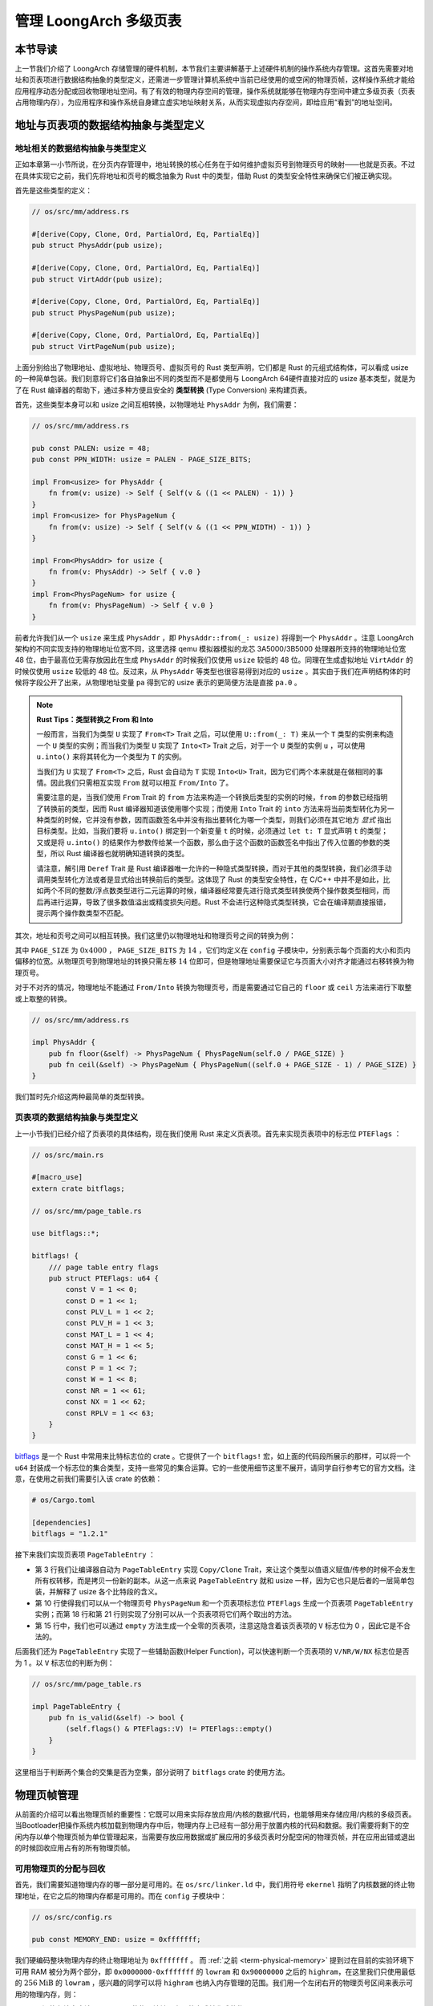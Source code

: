 管理 LoongArch 多级页表
========================================================

本节导读
--------------------------

上一节我们介绍了 LoongArch 存储管理的硬件机制，本节我们主要讲解基于上述硬件机制的操作系统内存管理。这首先需要对地址和页表项进行数据结构抽象的类型定义，还需进一步管理计算机系统中当前已经使用的或空闲的物理页帧，这样操作系统才能给应用程序动态分配或回收物理地址空间。有了有效的物理内存空间的管理，操作系统就能够在物理内存空间中建立多级页表（页表占用物理内存），为应用程序和操作系统自身建立虚实地址映射关系，从而实现虚拟内存空间，即给应用“看到”的地址空间。

地址与页表项的数据结构抽象与类型定义
------------------------------------------------------------

地址相关的数据结构抽象与类型定义
^^^^^^^^^^^^^^^^^^^^^^^^^^^^^^^^^^^^^^^^^^^^^^^^

正如本章第一小节所说，在分页内存管理中，地址转换的核心任务在于如何维护虚拟页号到物理页号的映射——也就是页表。不过在具体实现它之前，我们先将地址和页号的概念抽象为 Rust 中的类型，借助 Rust 的类型安全特性来确保它们被正确实现。

首先是这些类型的定义：

.. code-block:: rust

    // os/src/mm/address.rs

    #[derive(Copy, Clone, Ord, PartialOrd, Eq, PartialEq)]
    pub struct PhysAddr(pub usize);

    #[derive(Copy, Clone, Ord, PartialOrd, Eq, PartialEq)]
    pub struct VirtAddr(pub usize);

    #[derive(Copy, Clone, Ord, PartialOrd, Eq, PartialEq)]
    pub struct PhysPageNum(pub usize);

    #[derive(Copy, Clone, Ord, PartialOrd, Eq, PartialEq)]
    pub struct VirtPageNum(pub usize);

.. _term-type-conversion:

上面分别给出了物理地址、虚拟地址、物理页号、虚拟页号的 Rust 类型声明，它们都是 Rust 的元组式结构体，可以看成 usize 的一种简单包装。我们刻意将它们各自抽象出不同的类型而不是都使用与 LoongArch 64硬件直接对应的 usize 基本类型，就是为了在 Rust 编译器的帮助下，通过多种方便且安全的 **类型转换** (Type Conversion) 来构建页表。

首先，这些类型本身可以和 usize 之间互相转换，以物理地址 ``PhysAddr`` 为例，我们需要：

.. code-block:: rust

    // os/src/mm/address.rs

    pub const PALEN: usize = 48;
    pub const PPN_WIDTH: usize = PALEN - PAGE_SIZE_BITS;

    impl From<usize> for PhysAddr {
        fn from(v: usize) -> Self { Self(v & ((1 << PALEN) - 1)) }
    }
    impl From<usize> for PhysPageNum {
        fn from(v: usize) -> Self { Self(v & ((1 << PPN_WIDTH) - 1)) }
    }

    impl From<PhysAddr> for usize {
        fn from(v: PhysAddr) -> Self { v.0 }
    }
    impl From<PhysPageNum> for usize {
        fn from(v: PhysPageNum) -> Self { v.0 }
    }

前者允许我们从一个 ``usize`` 来生成 ``PhysAddr`` ，即 ``PhysAddr::from(_: usize)`` 将得到一个 ``PhysAddr`` 。注意 LoongArch 架构的不同实现支持的物理地址位宽不同，这里选择 qemu 模拟器模拟的龙芯 3A5000/3B5000 处理器所支持的物理地址位宽 48 位，由于最高位无需存放因此在生成 ``PhysAddr`` 的时候我们仅使用 ``usize`` 较低的 48 位。同理在生成虚拟地址 ``VirtAddr`` 的时候仅使用 ``usize`` 较低的 48 位。反过来，从 ``PhysAddr`` 等类型也很容易得到对应的 ``usize`` 。其实由于我们在声明结构体的时候将字段公开了出来，从物理地址变量 ``pa`` 得到它的 usize 表示的更简便方法是直接 ``pa.0`` 。

.. note::

    **Rust Tips：类型转换之 From 和 Into**

    一般而言，当我们为类型 ``U`` 实现了 ``From<T>`` Trait 之后，可以使用 ``U::from(_: T)`` 来从一个 ``T`` 类型的实例来构造一个 ``U`` 类型的实例；而当我们为类型 ``U`` 实现了 ``Into<T>`` Trait 之后，对于一个 ``U`` 类型的实例 ``u`` ，可以使用 ``u.into()`` 来将其转化为一个类型为 ``T`` 的实例。

    当我们为 ``U`` 实现了 ``From<T>`` 之后，Rust 会自动为 ``T`` 实现 ``Into<U>`` Trait，因为它们两个本来就是在做相同的事情。因此我们只需相互实现 ``From`` 就可以相互 ``From/Into`` 了。

    需要注意的是，当我们使用 ``From`` Trait 的 ``from`` 方法来构造一个转换后类型的实例的时候，``from`` 的参数已经指明了转换前的类型，因而 Rust 编译器知道该使用哪个实现；而使用 ``Into`` Trait 的 ``into`` 方法来将当前类型转化为另一种类型的时候，它并没有参数，因而函数签名中并没有指出要转化为哪一个类型，则我们必须在其它地方 *显式* 指出目标类型。比如，当我们要将 ``u.into()`` 绑定到一个新变量 ``t`` 的时候，必须通过 ``let t: T`` 显式声明 ``t`` 的类型；又或是将 ``u.into()`` 的结果作为参数传给某一个函数，那么由于这个函数的函数签名中指出了传入位置的参数的类型，所以 Rust 编译器也就明确知道转换的类型。

    请注意，解引用 ``Deref`` Trait 是 Rust 编译器唯一允许的一种隐式类型转换，而对于其他的类型转换，我们必须手动调用类型转化方法或者是显式给出转换前后的类型。这体现了 Rust 的类型安全特性，在 C/C++ 中并不是如此，比如两个不同的整数/浮点数类型进行二元运算的时候，编译器经常要先进行隐式类型转换使两个操作数类型相同，而后再进行运算，导致了很多数值溢出或精度损失问题。Rust 不会进行这种隐式类型转换，它会在编译期直接报错，提示两个操作数类型不匹配。

其次，地址和页号之间可以相互转换。我们这里仍以物理地址和物理页号之间的转换为例：

.. code-block:: rust
    :linenos:

    // os/src/mm/address.rs

    impl PhysAddr {
        pub fn page_offset(&self) -> usize { self.0 & (PAGE_SIZE - 1) }
    }

    impl From<PhysAddr> for PhysPageNum {
        fn from(v: PhysAddr) -> Self {
            assert_eq!(v.page_offset(), 0);
            v.floor()
        }
    }

    impl From<PhysPageNum> for PhysAddr {
        fn from(v: PhysPageNum) -> Self { Self(v.0 << PAGE_SIZE_BITS) }
    }

其中 ``PAGE_SIZE`` 为 :math:`0x4000` ， ``PAGE_SIZE_BITS`` 为 :math:`14` ，它们均定义在 ``config`` 子模块中，分别表示每个页面的大小和页内偏移的位宽。从物理页号到物理地址的转换只需左移 :math:`14` 位即可，但是物理地址需要保证它与页面大小对齐才能通过右移转换为物理页号。

对于不对齐的情况，物理地址不能通过 ``From/Into`` 转换为物理页号，而是需要通过它自己的 ``floor`` 或 ``ceil`` 方法来进行下取整或上取整的转换。

.. code-block:: rust

    // os/src/mm/address.rs

    impl PhysAddr {
        pub fn floor(&self) -> PhysPageNum { PhysPageNum(self.0 / PAGE_SIZE) }
        pub fn ceil(&self) -> PhysPageNum { PhysPageNum((self.0 + PAGE_SIZE - 1) / PAGE_SIZE) }
    }

我们暂时先介绍这两种最简单的类型转换。

页表项的数据结构抽象与类型定义
^^^^^^^^^^^^^^^^^^^^^^^^^^^^^^^^^^^^^^^^^^^^^^^^^^

上一小节我们已经介绍了页表项的具体结构，现在我们使用 Rust 来定义页表项。首先来实现页表项中的标志位 ``PTEFlags`` ：

.. code-block:: rust

    // os/src/main.rs

    #[macro_use]
    extern crate bitflags;

    // os/src/mm/page_table.rs

    use bitflags::*;

    bitflags! {
        /// page table entry flags
        pub struct PTEFlags: u64 {
            const V = 1 << 0;
            const D = 1 << 1;
            const PLV_L = 1 << 2;
            const PLV_H = 1 << 3;
            const MAT_L = 1 << 4;
            const MAT_H = 1 << 5;
            const G = 1 << 6;
            const P = 1 << 7;
            const W = 1 << 8;
            const NR = 1 << 61;
            const NX = 1 << 62;
            const RPLV = 1 << 63;
        }
    }

`bitflags <https://docs.rs/bitflags/1.2.1/bitflags/>`_ 是一个 Rust 中常用来比特标志位的 crate 。它提供了一个 ``bitflags!`` 宏，如上面的代码段所展示的那样，可以将一个 ``u64`` 封装成一个标志位的集合类型，支持一些常见的集合运算。它的一些使用细节这里不展开，请同学自行参考它的官方文档。注意，在使用之前我们需要引入该 crate 的依赖：

.. code-block:: toml

    # os/Cargo.toml

    [dependencies]
    bitflags = "1.2.1"

接下来我们实现页表项 ``PageTableEntry`` ：

.. code-block:: rust
    :linenos:

    // os/src/mm/page_table.rs

    #[derive(Copy, Clone)]
    #[repr(C)]
    pub struct PageTableEntry {
        pub bits: usize,
    }

    impl PageTableEntry {
        pub fn new(ppn: PhysPageNum, flags: PTEFlags) -> Self {
            PageTableEntry {
                bits: ppn.0 << PAGE_SIZE_BITS | flags.bits as usize,
            }
        }
        pub fn empty() -> Self {
            PageTableEntry { bits: 0 }
        }
        pub fn ppn(&self) -> PhysPageNum {
            ((self.bits & ((1usize << PALEN) - 1)) >> PAGE_SIZE_BITS).into()
        }
        pub fn flags(&self) -> PTEFlags {
            unsafe {
                PTEFlags::from_bits_unchecked(self.bits as u64)
            }
        }
    }

- 第 3 行我们让编译器自动为 ``PageTableEntry`` 实现 ``Copy/Clone`` Trait，来让这个类型以值语义赋值/传参的时候不会发生所有权转移，而是拷贝一份新的副本。从这一点来说 ``PageTableEntry`` 就和 usize 一样，因为它也只是后者的一层简单包装，并解释了 usize 各个比特段的含义。
- 第 10 行使得我们可以从一个物理页号 ``PhysPageNum`` 和一个页表项标志位 ``PTEFlags`` 生成一个页表项 ``PageTableEntry`` 实例；而第 18 行和第 21 行则实现了分别可以从一个页表项将它们两个取出的方法。
- 第 15 行中，我们也可以通过 ``empty`` 方法生成一个全零的页表项，注意这隐含着该页表项的 ``V`` 标志位为 0 ，因此它是不合法的。

后面我们还为 ``PageTableEntry`` 实现了一些辅助函数(Helper Function)，可以快速判断一个页表项的 ``V/NR/W/NX`` 标志位是否为 1 。以 ``V`` 标志位的判断为例：

.. code-block:: rust

    // os/src/mm/page_table.rs

    impl PageTableEntry {
        pub fn is_valid(&self) -> bool {
            (self.flags() & PTEFlags::V) != PTEFlags::empty()
        }
    }

这里相当于判断两个集合的交集是否为空集，部分说明了 ``bitflags`` crate 的使用方法。

.. _term-manage-phys-frame:

物理页帧管理
-----------------------------------

从前面的介绍可以看出物理页帧的重要性：它既可以用来实际存放应用/内核的数据/代码，也能够用来存储应用/内核的多级页表。当Bootloader把操作系统内核加载到物理内存中后，物理内存上已经有一部分用于放置内核的代码和数据。我们需要将剩下的空闲内存以单个物理页帧为单位管理起来，当需要存放应用数据或扩展应用的多级页表时分配空闲的物理页帧，并在应用出错或退出的时候回收应用占有的所有物理页帧。

可用物理页的分配与回收
^^^^^^^^^^^^^^^^^^^^^^^^^^^^^^^^^^

首先，我们需要知道物理内存的哪一部分是可用的。在 ``os/src/linker.ld`` 中，我们用符号 ``ekernel`` 指明了内核数据的终止物理地址，在它之后的物理内存都是可用的。而在 ``config`` 子模块中：

.. code-block:: rust

    // os/src/config.rs

    pub const MEMORY_END: usize = 0xfffffff;

我们硬编码整块物理内存的终止物理地址为 ``0xfffffff`` 。 而 :ref:`之前 <term-physical-memory>` 提到过在目前的实验环境下可用 RAM 被分为两个部分，即 ``0x0000000-0xfffffff`` 的 ``lowram`` 和 ``0x90000000`` 之后的 ``highram``，在这里我们只使用最低的 :math:`256\text{MiB}` 的 ``lowram`` ，感兴趣的同学可以将 ``highram`` 也纳入内存管理的范围。我们用一个左闭右开的物理页号区间来表示可用的物理内存，则：

- 区间的左端点应该是 ``ekernel`` 的物理地址以上取整方式转化成的物理页号；
- 区间的右端点应该是 ``MEMORY_END`` 以下取整方式转化成的物理页号。

这个区间将被传给我们后面实现的物理页帧管理器用于初始化。

我们声明一个 ``FrameAllocator`` Trait 来描述一个物理页帧管理器需要提供哪些功能：

.. code-block:: rust

    // os/src/mm/frame_allocator.rs

    trait FrameAllocator {
        fn new() -> Self;
        fn alloc(&mut self) -> Option<PhysPageNum>;
        fn dealloc(&mut self, ppn: PhysPageNum);
    }

即创建一个物理页帧管理器的实例，以及以物理页号为单位进行物理页帧的分配和回收。

我们实现一种最简单的栈式物理页帧管理策略 ``StackFrameAllocator`` ：

.. code-block:: rust

    // os/src/mm/frame_allocator.rs

    pub struct StackFrameAllocator {
        current: usize,  //空闲内存的起始物理页号
        end: usize,      //空闲内存的结束物理页号
        recycled: Vec<usize>,
    }

其中各字段的含义是：物理页号区间 [ ``current`` , ``end`` ) 此前均 *从未* 被分配出去过，而向量 ``recycled`` 以后入先出的方式保存了被回收的物理页号（注：我们已经自然的将内核堆用起来了）。

初始化非常简单。在通过 ``FrameAllocator`` 的 ``new`` 方法创建实例的时候，只需将区间两端均设为 :math:`0` ，然后创建一个新的向量；而在它真正被使用起来之前，需要调用 ``init`` 方法将自身的 :math:`[\text{current},\text{end})` 初始化为可用物理页号区间：

.. code-block:: rust

    // os/src/mm/frame_allocator.rs

    impl FrameAllocator for StackFrameAllocator {
        fn new() -> Self {
            Self {
                current: 0,
                end: 0,
                recycled: Vec::new(),
            }
        }
    }

    impl StackFrameAllocator {
        pub fn init(&mut self, l: PhysPageNum, r: PhysPageNum) {
            self.current = l.0;
            self.end = r.0;
        }
    }

接下来我们来看核心的物理页帧分配和回收如何实现：

.. code-block:: rust

    // os/src/mm/frame_allocator.rs

    impl FrameAllocator for StackFrameAllocator {
        fn alloc(&mut self) -> Option<PhysPageNum> {
            if let Some(ppn) = self.recycled.pop() {
                Some(ppn.into())
            } else {
                if self.current == self.end {
                    None
                } else {
                    self.current += 1;
                    Some((self.current - 1).into())
                }
            }
        }
        fn dealloc(&mut self, ppn: PhysPageNum) {
            let ppn = ppn.0;
            // validity check
            if ppn >= self.current || self.recycled
                .iter()
                .find(|&v| {*v == ppn})
                .is_some() {
                panic!("Frame ppn={:#x} has not been allocated!", ppn);
            }
            // recycle
            self.recycled.push(ppn);
        }
    }

- 在分配 ``alloc`` 的时候，首先会检查栈 ``recycled`` 内有没有之前回收的物理页号，如果有的话直接弹出栈顶并返回；否则的话我们只能从之前从未分配过的物理页号区间 [ ``current`` , ``end`` ) 上进行分配，我们分配它的左端点 ``current`` ，同时将管理器内部维护的 ``current`` 加 ``1`` 代表 ``current`` 已被分配了。在即将返回的时候，我们使用 ``into`` 方法将 usize 转换成了物理页号 ``PhysPageNum`` 。

  注意极端情况下可能出现内存耗尽分配失败的情况：即 ``recycled`` 为空且  ``current`` == ``end`` 。为了涵盖这种情况， ``alloc`` 的返回值被 ``Option`` 包裹，我们返回 ``None`` 即可。
- 在回收 ``dealloc`` 的时候，我们需要检查回收页面的合法性，然后将其压入 ``recycled`` 栈中。回收页面合法有两个条件：

  - 该页面之前一定被分配出去过，因此它的物理页号一定 :math:`<` ``current`` ；
  - 该页面没有正处在回收状态，即它的物理页号不能在栈 ``recycled`` 中找到。

  我们通过 ``recycled.iter()`` 获取栈上内容的迭代器，然后通过迭代器的 ``find`` 方法试图寻找一个与输入物理页号相同的元素。其返回值是一个 ``Option`` ，如果找到了就会是一个 ``Option::Some`` ，这种情况说明我们内核其他部分实现有误，直接报错退出。

下面我们来创建 ``StackFrameAllocator`` 的全局实例 ``FRAME_ALLOCATOR`` ：

.. code-block:: rust

    // os/src/mm/frame_allocator.rs

    use crate::sync::UPSafeCell;
    type FrameAllocatorImpl = StackFrameAllocator;
    lazy_static! {
        pub static ref FRAME_ALLOCATOR: UPSafeCell<FrameAllocatorImpl> = unsafe {
            UPSafeCell::new(FrameAllocatorImpl::new())
        };
    }

这里我们使用 ``UPSafeCell<T>`` 来包裹栈式物理页帧分配器。每次对该分配器进行操作之前，我们都需要先通过 ``FRAME_ALLOCATOR.exclusive_access()`` 拿到分配器的可变借用。

.. chyyuu
    注意 ``alloc`` 中并没有提供 ``Mutex<T>`` ，它
    来自于一个我们在 ``no_std`` 的裸机环境下经常使用的名为 ``spin`` 的 crate ，它仅依赖 Rust 核心库 
    ``core`` 提供一些可跨平台使用的同步原语，如互斥锁 ``Mutex<T>`` 和读写锁 ``RwLock<T>`` 等。

.. 现在前面已经讲到了

    **Rust Tips：在单核环境下采用 UPSafeCell<T> 而没有采用 Mutex<T> 的原因**

    在编写一个多线程的Rust应用时，一般会通过 Mutex<T> 来包裹数据，并对数据访问进行加锁互斥保护，加锁的目的是为了避免数据竞争，使得里层的共享数据结构同一时间只有一个线程
    在对它进行访问。然而，目前我们的内核运行在单 CPU 上，且 Trap 进入内核之后并没有手动打开中断，这也就
    使得同一时间最多只有一条 Trap 控制流并发访问内核的各数据结构，此时应该是并没有任何数据竞争风险，所以我们基于更简单的 ``RefCell<T>`` 实现了 ``UPSafeCell<T>`` 来支持对全局变量的安全访问，支持在不触及 ``unsafe`` 的情况下实现 ``static mut`` 语义。

    注：这里引入了一些新概念，比如线程，互斥访问、数据竞争等。同学可以先不必深究，暂时有一个初步的概念即可，在后续章节会有进一步深入讲解。


.. chyyuu
    。所以那么
    加锁的原因其实有两点：

    1. 在不触及 ``unsafe`` 的情况下实现 ``static mut`` 语义。如果同学还有印象， 
       :ref:`前面章节 <term-interior-mutability>` 我们使用 ``RefCell<T>`` 提供了内部可变性去掉了
       声明中的 ``mut`` ，然而麻烦的在于 ``static`` ，在 Rust 中一个类型想被实例化为一个全局变量，则
       该类型必须先告知编译器自己某种意义上是线程安全的，这个过程本身是 ``unsafe`` 的。

       因此我们直接使用 ``Mutex<T>`` ，它既通过 ``lock`` 方法提供了内部可变性，又已经在模块内部告知了
       编译器它的线程安全性。这样 ``unsafe`` 就被隐藏在了 ``spin`` crate 之内，我们无需关心。这种风格
       是 Rust 所推荐的。
    2. 方便后续拓展到真正存在数据竞争风险的多核环境下运行。

    这里引入了一些新概念，比如什么是线程，又如何定义线程安全？同学可以先不必深究，暂时有一个初步的概念即可。

在正式分配物理页帧之前，我们需要将物理页帧全局管理器 ``FRAME_ALLOCATOR`` 初始化：

.. code-block:: rust

    // os/src/mm/frame_allocator.rs

    pub fn init_frame_allocator() {
        extern "C" {
            fn ekernel();
        }
        FRAME_ALLOCATOR
            .exclusive_access()
            .init(PhysAddr::from(ekernel as usize).ceil(), PhysAddr::from(MEMORY_END).floor());
    }

这里我们调用物理地址 ``PhysAddr`` 的 ``floor/ceil`` 方法分别下/上取整获得可用的物理页号区间。


分配/回收物理页帧的接口
^^^^^^^^^^^^^^^^^^^^^^^^^^^^^^^^^^^^^

然后是公开给其他内核模块调用的分配/回收物理页帧的接口：

.. code-block:: rust

    // os/src/mm/frame_allocator.rs

    pub fn frame_alloc() -> Option<FrameTracker> {
        FRAME_ALLOCATOR
            .exclusive_access()
            .alloc()
            .map(|ppn| FrameTracker::new(ppn))
    }

    fn frame_dealloc(ppn: PhysPageNum) {
        FRAME_ALLOCATOR
            .exclusive_access()
            .dealloc(ppn);
    }

可以发现， ``frame_alloc`` 的返回值类型并不是 ``FrameAllocator`` 要求的物理页号 ``PhysPageNum`` ，而是将其进一步包装为一个 ``FrameTracker`` 。这里借用了 RAII 的思想，将一个物理页帧的生命周期绑定到一个 ``FrameTracker`` 变量上，当一个 ``FrameTracker`` 被创建的时候，我们需要从 ``FRAME_ALLOCATOR`` 中分配一个物理页帧：

.. code-block:: rust

    // os/src/mm/frame_allocator.rs

    pub struct FrameTracker {
        pub ppn: PhysPageNum,
    }

    impl FrameTracker {
        pub fn new(ppn: PhysPageNum) -> Self {
            // page cleaning
            let bytes_array = ppn.get_bytes_array();
            for i in bytes_array {
                *i = 0;
            }
            Self { ppn }
        }
    }

我们将分配来的物理页帧的物理页号作为参数传给 ``FrameTracker`` 的 ``new`` 方法来创建一个 ``FrameTracker`` 
实例。由于这个物理页帧之前可能被分配过并用做其他用途，我们在这里直接将这个物理页帧上的所有字节清零。这一过程并不
那么显然，我们后面再详细介绍。

当一个 ``FrameTracker`` 生命周期结束被编译器回收的时候，我们需要将它控制的物理页帧回收到 ``FRAME_ALLOCATOR`` 中：

.. code-block:: rust

    // os/src/mm/frame_allocator.rs

    impl Drop for FrameTracker {
        fn drop(&mut self) {
            frame_dealloc(self.ppn);
        }
    }

这里我们只需为 ``FrameTracker`` 实现 ``Drop`` Trait 即可。当一个 ``FrameTracker`` 实例被回收的时候，它的 ``drop`` 方法会自动被编译器调用，通过之前实现的 ``frame_dealloc`` 我们就将它控制的物理页帧回收以供后续使用了。

.. note::

    **Rust Tips：Drop Trait**

    Rust 中的 ``Drop`` Trait 是它的 RAII 内存管理风格可以被有效实践的关键。之前介绍的多种在堆上分配的 Rust 数据结构便都是通过实现 ``Drop`` Trait 来进行被绑定资源的自动回收的。例如：

    - ``Box<T>`` 的 ``drop`` 方法会回收它控制的分配在堆上的那个变量；
    - ``Rc<T>`` 的 ``drop`` 方法会减少分配在堆上的那个引用计数，一旦变为零则分配在堆上的那个被计数的变量自身也会被回收；
    - ``UPSafeCell<T>`` 的 ``exclusive_access`` 方法会获取内部数据结构的独占借用权并返回一个 ``RefMut<'a, T>`` （实际上来自 ``RefCell<T>`` ），它可以被当做一个 ``&mut T`` 来使用；而 ``RefMut<'a, T>`` 的 ``drop`` 方法会将独占借用权交出，从而允许内核内的其他控制流后续对数据结构进行访问。

    ``FrameTracker`` 的设计也是基于同样的思想，有了它之后我们就不必手动回收物理页帧了，这在编译期就解决了很多潜在的问题。

最后做一个小结：从其他内核模块的视角看来，物理页帧分配的接口是调用 ``frame_alloc`` 函数得到一个 ``FrameTracker`` （如果物理内存还有剩余），它就代表了一个物理页帧，当它的生命周期结束之后它所控制的物理页帧将被自动回收。下面是一段演示该接口使用方法的测试程序：

.. code-block:: rust
    :linenos:
    :emphasize-lines: 9

    // os/src/mm/frame_allocator.rs

    #[allow(unused)]
    pub fn frame_allocator_test() {
        let mut v: Vec<FrameTracker> = Vec::new();
        for i in 0..5 {
            let frame = frame_alloc().unwrap();
            println!("{:?}", frame);
            v.push(frame);
        }
        v.clear();
        for i in 0..5 {
            let frame = frame_alloc().unwrap();
            println!("{:?}", frame);
            v.push(frame);
        }
        drop(v);
        println!("frame_allocator_test passed!");
    }

如果我们将第 9 行删去，则第一轮分配的 5 个物理页帧都是分配之后在循环末尾就被立即回收，因为循环作用域的临时变量 ``frame`` 的生命周期在那时结束了。然而，如果我们将它们 move 到一个向量中，它们的生命周期便被延长了——直到第 11 行向量被清空的时候，这些 ``FrameTracker`` 的生命周期才结束，它们控制的 5 个物理页帧才被回收。这种思想我们立即就会用到。

多级页表管理
-----------------------------------


页表基本数据结构与访问接口
^^^^^^^^^^^^^^^^^^^^^^^^^^^^^^^^^^^^^

我们知道，LoongArch 多级页表是以节点为单位进行管理的。每个节点恰好存储在一个物理页帧中，它的位置可以用一个物理页号来表示。

.. code-block:: rust
    :linenos:

    // os/src/mm/page_table.rs

    pub struct PageTable {
        root_ppn: PhysPageNum,
        frames: Vec<FrameTracker>,
    }

    impl PageTable {
        pub fn new() -> Self {
            let frame = frame_alloc().unwrap();
            PageTable {
                root_ppn: frame.ppn,
                frames: vec![frame],
            }
        }
    }

每个应用的地址空间都对应一个不同的多级页表，这也就意味这不同页表的起始地址（即页表根节点的地址）是不一样的。因此 ``PageTable`` 要保存它根节点的物理页号 ``root_ppn`` 作为页表唯一的区分标志。此外，向量 ``frames`` 以 ``FrameTracker`` 的形式保存了页表所有的节点（包括根节点）所在的物理页帧。这与物理页帧管理模块的测试程序是一个思路，即将这些 ``FrameTracker`` 的生命周期进一步绑定到 ``PageTable`` 下面。当 ``PageTable`` 生命周期结束后，向量 ``frames`` 里面的那些 ``FrameTracker`` 也会被回收，也就意味着存放多级页表节点的那些物理页帧被回收了。

当我们通过 ``new`` 方法新建一个 ``PageTable`` 的时候，它只需有一个根节点。为此我们需要分配一个物理页帧 ``FrameTracker`` 并挂在向量 ``frames`` 下，然后更新根节点的物理页号 ``root_ppn`` 。

多级页表并不是被创建出来之后就不再变化的，为了 MMU 能够通过地址转换正确找到应用地址空间中的数据实际被内核放在内存中位置，操作系统需要动态维护一个虚拟页号到页表项的映射，支持插入/删除键值对，其方法签名如下：

.. code-block:: rust

    // os/src/mm/page_table.rs

    impl PageTable {
        pub fn map(&mut self, vpn: VirtPageNum, ppn: PhysPageNum, flags: PTEFlags);
        pub fn unmap(&mut self, vpn: VirtPageNum);
    }

- 通过 ``map`` 方法来在多级页表中插入一个键值对，注意这里将物理页号 ``ppn`` 和页表项标志位 ``flags`` 作为不同的参数传入；
- 通过 ``unmap`` 方法来删除一个键值对，在调用时仅需给出作为索引的虚拟页号即可。

.. _modify-page-table:

在上述操作的过程中，内核需要能访问或修改多级页表节点的内容。即在操作某个多级页表或管理物理页帧的时候，操作系统要能够读写与一个给定的物理页号对应的物理页帧上的数据。这是因为，在多级页表的架构中，每个节点都被保存在一个物理页帧中，一个节点所在物理页帧的物理页号其实就是指向该节点的“指针”。

在尚未启用分页模式之前，内核和应用的代码都可以通过物理地址直接访问内存。而在打开分页模式之后，运行在 PLV0 特权级的内核与运行在 PLV3 特权级的应用在访存上都会受到影响，它们的访存地址会被视为一个当前地址空间（ ``pgdl`` 和 ``pgdh`` CSR 给出当前多级页表根节点的物理地址）中的一个虚拟地址，需要 MMU 查相应的多级页表完成地址转换变为物理地址，即地址空间中虚拟地址指向的数据真正被内核放在的物理内存中的位置，然后才能访问相应的数据。此时，如果想要访问一个特定的物理地址 ``pa`` 所指向的内存上的数据，就需要 **构造** 对应的一个虚拟地址 ``va`` ，使得当前地址空间的页表存在映射 :math:`\text{va}\rightarrow\text{pa}` ，且页表项中的保护位允许这种访问方式。于是，在代码中我们只需访问地址 ``va`` ，它便会被 MMU 通过地址转换变成 ``pa`` ，这样我们就做到了在启用分页模式的情况下也能正常访问内存。

.. _term-identical-mapping:

这就需要提前扩充多级页表维护的映射，让每个物理页帧的物理页号 ``ppn`` ，均存在一个对应的虚拟页号 ``vpn`` ，这需要建立一种映射关系。这里我们采用一种最简单的 **恒等映射** (Identical Mapping) ，即对于物理内存上的每个物理页帧，我们都在多级页表中用一个与其物理页号相等的虚拟页号来映射。

.. _term-recursive-mapping:

.. note::

    **其他的映射方式**

    为了达到这一目的还存在其他不同的映射方式，例如比较著名的 **页表自映射** (Recursive Mapping) 等。有兴趣的同学
    可以进一步参考 `BlogOS 中的相关介绍 <https://os.phil-opp.com/paging-implementation/#accessing-page-tables>`_ 。

这里需要说明的是，在下一节中我们可以看到，应用和内核的地址空间是隔离的。而直接访问物理页帧的操作只会在内核中进行，应用无法看到物理页帧管理器和多级页表等内核数据结构。因此，上述的恒等映射只需被附加到内核地址空间即可。


内核中访问物理页帧的方法
^^^^^^^^^^^^^^^^^^^^^^^^^^^^^^^^^^^^^^^^^^^^^

.. _access-frame-in-kernel-as:


于是，我们来看看在内核中应如何访问一个特定的物理页帧：

.. code-block:: rust

    // os/src/mm/address.rs

    impl PhysPageNum {
        pub fn get_pte_array(&self) -> &'static mut [PageTableEntry] {
            let pa: PhysAddr = (*self).into();
            unsafe { core::slice::from_raw_parts_mut(pa.0 as *mut PageTableEntry, TABLE_ENTRY_NUM) }
        }
        pub fn get_bytes_array(&self) -> &'static mut [u8] {
            let pa: PhysAddr = (*self).into();
            unsafe { core::slice::from_raw_parts_mut(pa.0 as *mut u8, PAGE_SIZE) }
        }
        pub fn get_mut<T>(&self) -> &'static mut T {
            let pa: PhysAddr = (*self).into();
            unsafe { (pa.0 as *mut T).as_mut().unwrap() }
        }
    }

我们构造可变引用来直接访问一个物理页号 ``PhysPageNum`` 对应的物理页帧，不同的引用类型对应于物理页帧上的一种不同的内存布局，如 ``get_pte_array`` 返回的是一个页表项定长数组的可变引用，代表多级页表中的一个节点；而 ``get_bytes_array`` 返回的是一个字节数组的可变引用，可以以字节为粒度对物理页帧上的数据进行访问，前面进行数据清零就用到了这个方法； ``get_mut`` 是个泛型函数，可以获取一个恰好放在一个物理页帧开头的类型为 ``T`` 的数据的可变引用。

在实现方面，都是先把物理页号转为物理地址 ``PhysAddr`` ，然后再转成 usize 形式的物理地址。接着，我们直接将它转为裸指针用来访问物理地址指向的物理内存。在分页机制开启前，这样做自然成立；而开启之后，虽然裸指针被视为一个虚拟地址，但是上面已经提到，基于恒等映射，虚拟地址会映射到一个相同的物理地址，因此在也是成立的。注意，我们在返回值类型上附加了静态生命周期泛型 ``'static`` ，这是为了绕过 Rust 编译器的借用检查，实质上可以将返回的类型也看成一个裸指针，因为它也只是标识数据存放的位置以及类型。但与裸指针不同的是，无需通过 ``unsafe`` 的解引用访问它指向的数据，而是可以像一个正常的可变引用一样直接访问。

.. note::
    
    **unsafe 真的就是“不安全”吗？**

    下面是笔者关于 unsafe 一点较为深入的讨论，不感兴趣的同学可以跳过。

    当我们在 Rust 中使用 unsafe 的时候，并不仅仅是为了绕过编译器检查，更是为了告知编译器和其他看到这段代码的程序员：“ **我保证这样做是安全的** ” 。尽管，严格的 Rust 编译器暂时还不能确信这一点。从规范 Rust 代码编写的角度，我们需要尽可能绕过 unsafe ，因为如果 Rust 编译器或者一些已有的接口就可以提供安全性，我们当然倾向于利用它们让我们实现的功能仍然是安全的，可以避免一些无谓的心智负担；反之，就只能使用 unsafe ，同时最好说明如何保证这项功能是安全的。

    这里简要从内存安全的角度来分析一下 ``PhysPageNum`` 的 ``get_*`` 系列方法的实现中 ``unsafe`` 的使用。首先需要指出的是，当需要访问一个物理页帧的时候，我们需要从它被绑定到的 ``FrameTracker`` 中获得其物理页号 ``PhysPageNum`` 随后再调用 ``get_*`` 系列方法才能访问物理页帧。因此， ``PhysPageNum`` 介于 ``FrameTracker`` 和物理页帧之间，也可以看做拥有部分物理页帧的所有权。由于 ``get_*`` 返回的是引用，我们可以尝试检查引用引发的常见问题：第一个问题是 use-after-free 的问题，即是否存在 ``get_*`` 返回的引用存在期间被引用的物理页帧已被回收的情形；第二个问题则是注意到 ``get_*`` 返回的是可变引用，那么就需要考虑对物理页帧的访问读写冲突的问题。

    为了解决这些问题，我们在编写代码的时候需要额外当心。对于每一段 unsafe 代码，我们都需要认真考虑它会对其他无论是 unsafe 还是 safe 的代码造成的潜在影响。比如为了避免第一个问题，我们需要保证当完成物理页帧访问之后便立即回收掉 ``get_*`` 返回的引用，至少使它不能超出 ``FrameTracker`` 的生命周期；考虑第二个问题，目前每个 ``FrameTracker`` 仅会出现一次（在它所属的进程中），因此它只会出现在一个上下文中，也就不会产生冲突。但是当内核态打开（允许）中断时，或内核支持在单进程中存在多个线程时，情况也许又会发生变化。

    当编译器不能介入的时候，我们很难完美的解决这些问题。因此重新设计数据结构和接口，特别是考虑数据的所有权关系，将建模进行转换，使得 Rust 有能力检查我们的设计会是一种更明智的选择。这也可以说明为什么要尽量避免使用 unsafe 。事实上，我们目前 ``PhysPageNum::get_*`` 接口并非一个好的设计，如果同学有兴趣可以试着对设计进行改良，让 Rust 编译器帮助我们解决上述与引用相关的问题。
    
.. _term-create-pagetable:

建立和拆除虚实地址映射关系
^^^^^^^^^^^^^^^^^^^^^^^^^^^^^^^^^^^^^

接下来介绍建立和拆除虚实地址映射关系的 ``map`` 和 ``unmap`` 方法是如何实现的。它们都依赖于一个很重要的过程，即在多级页表中找到一个虚拟地址对应的页表项。找到之后，只要修改页表项的内容即可完成键值对的插入和删除。在寻找页表项的时候，可能出现页表的中间级节点还未被创建的情况，这个时候我们需要手动分配一个物理页帧来存放这个节点，并将这个节点接入到当前的多级页表的某级中。


.. code-block:: rust
    :linenos:

    // os/src/mm/address.rs

    impl VirtPageNum {
        pub fn indexes(&self) -> [usize; 3] {
            let mut vpn = self.0;
            let mut idx = [0usize; 3];
            for i in (0..3).rev() {
                idx[i] = vpn & (TABLE_ENTRY_NUM - 1);
                vpn >>= TABLE_ENTRY_NUM_BITS;
            }
            idx
        }
    }

    // os/src/mm/page_table.rs

    impl PageTable {
        fn find_pte_create(&mut self, vpn: VirtPageNum) -> Option<&mut PageTableEntry> {
            let idxs = vpn.indexes();
            let mut ppn = self.root_ppn;
            let mut result: Option<&mut PageTableEntry> = None;
            for i in 0..3 {
                let pte = &mut ppn.get_pte_array()[idxs[i]];
                if i == 2 {
                    result = Some(pte);
                    break;
                }
                if !pte.is_valid() {
                    let frame = frame_alloc().unwrap();
                    *pte = PageTableEntry::new(frame.ppn, PTEFlags::V);
                    self.frames.push(frame);
                }
                ppn = pte.ppn();
            }
            result
        }
        fn find_pte(&self, vpn: VirtPageNum) -> Option<&mut PageTableEntry> {
            let idxs = vpn.indexes();
            let mut ppn = self.root_ppn;
            let mut result: Option<&mut PageTableEntry> = None;
            for i in 0..3 {
                let pte = &mut ppn.get_pte_array()[idxs[i]];
                if i == 2 {
                    result = Some(pte);
                    break;
                }
                if !pte.is_valid() {
                    return None;
                }
                ppn = pte.ppn();
            }
            result
        }
    }

- ``VirtPageNum`` 的 ``indexes`` 可以取出虚拟页号的三级页索引，并按照从高到低的顺序返回。注意这里我们是用来在多级页表上进行遍历，因此只取出其包裹的 ``usize`` 的低 :math:`33` 位。
- ``PageTable::find_pte_create`` 在多级页表找到一个虚拟页号对应的页表项的可变引用。如果在遍历的过程中发现有节点尚未创建则会新建一个节点。

  变量 ``ppn`` 表示当前节点的物理页号，最开始指向多级页表的根节点。随后每次循环通过 ``get_pte_array`` 将取出当前节点的页表项数组，并根据当前级页索引找到对应的页表项。如果当前节点是一个叶节点，那么直接返回这个页表项的可变引用；否则尝试向下走。走不下去的话就新建一个节点，更新作为下级节点指针的页表项，并将新分配的物理页帧移动到向量 ``frames`` 中方便后续的自动回收。注意在更新页表项的时候，不仅要更新物理页号，还要将标志位 V 置 1，不然硬件在查多级页表的时候，会认为这个页表项不合法，从而触发 Page Fault 而不能向下走。
- ``PageTable::find_pte`` 与 ``find_pte_create`` 的不同在于当找不到合法叶子节点的时候不会新建叶子节点而是直接返回 ``None`` 即查找失败。因此，它不会尝试对页表本身进行修改，但是注意它返回的参数类型是页表项的可变引用，也即它允许我们修改页表项。从 ``find_pte`` 的实现还可以看出，即使找到的页表项不合法，还是会将其返回回去而不是返回 ``None`` 。这说明在目前的实现中，页表和页表项是相对解耦合的。

于是， ``map/unmap`` 就非常容易实现了：

.. code-block:: rust

    // os/src/mm/page_table.rs

    impl PageTable {
        pub fn map(&mut self, vpn: VirtPageNum, ppn: PhysPageNum, flags: PTEFlags) {
            let pte = self.find_pte_create(vpn).unwrap();
            assert!(!pte.is_valid(), "vpn {:?} is mapped before mapping", vpn);
            *pte = PageTableEntry::new(ppn, flags | PTEFlags::V);
        }
        pub fn unmap(&mut self, vpn: VirtPageNum) {
            let pte = self.find_pte(vpn).unwrap();
            assert!(pte.is_valid(), "vpn {:?} is invalid before unmapping", vpn);
            *pte = PageTableEntry::empty();
        }
    }

只需根据虚拟页号找到页表项，然后修改或者直接清空其内容即可。

.. warning::

    目前的实现方式并不打算对物理页帧耗尽的情形做任何处理而是直接 ``panic`` 退出。因此在前面的代码中能够看到很多 ``unwrap`` ，这种使用方式并不为 Rust 所推荐，只是由于简单起见暂且这样做。

为了方便后面的实现，我们还需要 ``PageTable`` 提供一种类似 MMU 操作的手动查页表的方法：

.. code-block:: rust
    :linenos:

    // os/src/mm/page_table.rs

    impl PageTable {
        /// Temporarily used to get arguments from user space.
        pub fn from_token(pgdl: usize) -> Self {
            Self {
                root_ppn: PhysPageNum::from(pgdl >> PAGE_SIZE_BITS),
                frames: Vec::new(),
            }
        }
        pub fn translate(&self, vpn: VirtPageNum) -> Option<PageTableEntry> {
            self.find_pte(vpn).map(|pte| *pte)
        }
    }

- 第 5 行的 ``from_token`` 可以临时创建一个专用来手动查页表的 ``PageTable`` ，它仅有一个从传入的 ``satp`` token 中得到的多级页表根节点的物理页号，它的 ``frames`` 字段为空，也即不实际控制任何资源；
- 第 11 行的 ``translate`` 调用 ``find_pte`` 来实现，如果能够找到页表项，那么它会将页表项拷贝一份并返回，否则就返回一个 ``None`` 。

之后，当遇到需要查一个特定页表（非当前正处在的地址空间的页表时），便可先通过 ``PageTable::from_token`` 新建一个页表，再调用它的 ``translate`` 方法查页表。

小结一下，上一节和本节讲解了如何基于 LoongArch 64 的分页机制建立多级页表，并实现基于虚存地址空间的内存使用环境。这样，一旦启用分页机制，操作系统和应用都只能在虚拟地址空间中访问数据了，只是操作系统可以通过页表机制来限制应用访问的实际物理内存范围。这就要在后续小节中，进一步看看操作系统内核和应用程序是如何在虚拟地址空间中进行代码和数据访问的。